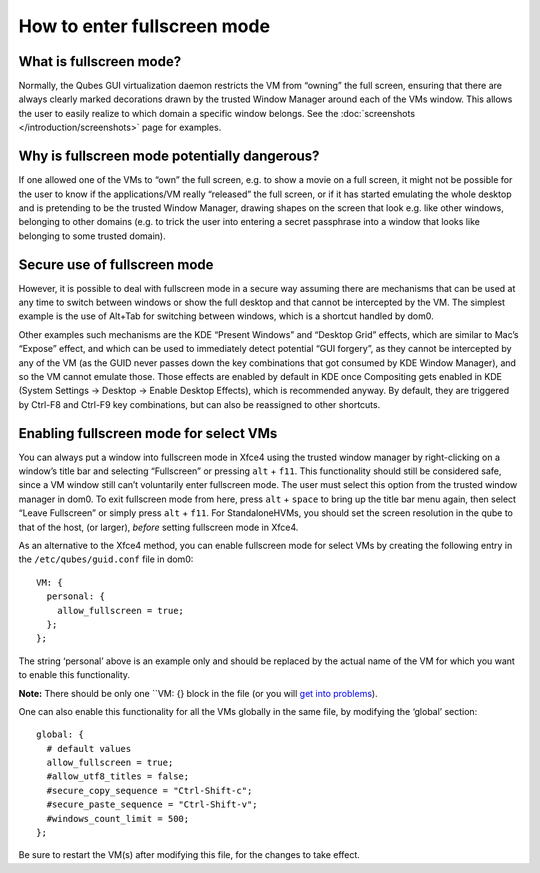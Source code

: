 ============================
How to enter fullscreen mode
============================

What is fullscreen mode?
========================

Normally, the Qubes GUI virtualization daemon restricts the VM from
“owning” the full screen, ensuring that there are always clearly marked
decorations drawn by the trusted Window Manager around each of the VMs
window. This allows the user to easily realize to which domain a
specific window belongs. See the :doc:`screenshots </introduction/screenshots>` page for examples.

Why is fullscreen mode potentially dangerous?
=============================================

If one allowed one of the VMs to “own” the full screen, e.g. to show a
movie on a full screen, it might not be possible for the user to know if
the applications/VM really “released” the full screen, or if it has
started emulating the whole desktop and is pretending to be the trusted
Window Manager, drawing shapes on the screen that look e.g. like other
windows, belonging to other domains (e.g. to trick the user into
entering a secret passphrase into a window that looks like belonging to
some trusted domain).

Secure use of fullscreen mode
=============================

However, it is possible to deal with fullscreen mode in a secure way
assuming there are mechanisms that can be used at any time to switch
between windows or show the full desktop and that cannot be intercepted
by the VM. The simplest example is the use of Alt+Tab for switching
between windows, which is a shortcut handled by dom0.

Other examples such mechanisms are the KDE “Present Windows” and
“Desktop Grid” effects, which are similar to Mac’s “Expose” effect, and
which can be used to immediately detect potential “GUI forgery”, as they
cannot be intercepted by any of the VM (as the GUID never passes down
the key combinations that got consumed by KDE Window Manager), and so
the VM cannot emulate those. Those effects are enabled by default in KDE
once Compositing gets enabled in KDE (System Settings -> Desktop ->
Enable Desktop Effects), which is recommended anyway. By default, they
are triggered by Ctrl-F8 and Ctrl-F9 key combinations, but can also be
reassigned to other shortcuts.

Enabling fullscreen mode for select VMs
=======================================

You can always put a window into fullscreen mode in Xfce4 using the
trusted window manager by right-clicking on a window’s title bar and
selecting “Fullscreen” or pressing ``alt`` + ``f11``. This functionality
should still be considered safe, since a VM window still can’t
voluntarily enter fullscreen mode. The user must select this option from
the trusted window manager in dom0. To exit fullscreen mode from here,
press ``alt`` + ``space`` to bring up the title bar menu again, then
select “Leave Fullscreen” or simply press ``alt`` + ``f11``. For
StandaloneHVMs, you should set the screen resolution in the qube to that
of the host, (or larger), *before* setting fullscreen mode in Xfce4.

As an alternative to the Xfce4 method, you can enable fullscreen mode
for select VMs by creating the following entry in the
``/etc/qubes/guid.conf`` file in dom0:

::

   VM: {
     personal: {
       allow_fullscreen = true;
     };
   };

The string ‘personal’ above is an example only and should be replaced by
the actual name of the VM for which you want to enable this
functionality.

**Note:** There should be only one ``VM: {} block in the file (or you will `get into problems <https://groups.google.com/d/msg/qubes-users/-Yf9yNvTsVI/xXsEm8y2lrYJ>`__).

One can also enable this functionality for all the VMs globally in the
same file, by modifying the ‘global’ section:

::

   global: {
     # default values
     allow_fullscreen = true;
     #allow_utf8_titles = false;
     #secure_copy_sequence = "Ctrl-Shift-c";
     #secure_paste_sequence = "Ctrl-Shift-v";
     #windows_count_limit = 500;
   };

Be sure to restart the VM(s) after modifying this file, for the changes
to take effect.
